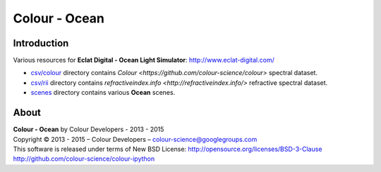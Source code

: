 Colour - Ocean
==============

Introduction
------------

Various resources for **Eclat Digital - Ocean Light Simulator**: http://www.eclat-digital.com/

- `csv/colour <https://github.com/colour-science/colour-ocean/colour_ocean/csv/colour>`_ directory contains `Colour <https://github.com/colour-science/colour>` spectral dataset.
- `csv/rii <https://github.com/colour-science/colour-ocean/colour_ocean/csv/rii>`_ directory contains `refractiveindex.info <http://refractiveindex.info/>` refractive spectral dataset.
- `scenes <https://github.com/colour-science/colour-ocean/colour_ocean/scenes>`_ directory contains various **Ocean** scenes.

..  image:: https://raw.githubusercontent.com/colour-science/colour-ocean/master/colour_ocean/images/happy_buddha_daylight_room.png

About
-----

| **Colour - Ocean** by Colour Developers - 2013 - 2015
| Copyright © 2013 - 2015 – Colour Developers – `colour-science@googlegroups.com <colour-science@googlegroups.com>`_
| This software is released under terms of New BSD License: http://opensource.org/licenses/BSD-3-Clause
| `http://github.com/colour-science/colour-ipython <http://github.com/colour-science/colour-ipython>`_
